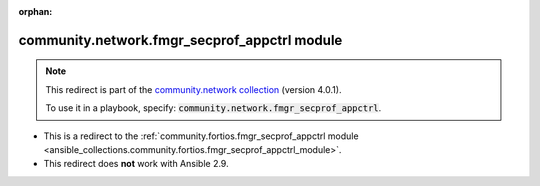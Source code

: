 
.. Document meta

:orphan:

.. Anchors

.. _ansible_collections.community.network.fmgr_secprof_appctrl_module:

.. Title

community.network.fmgr_secprof_appctrl module
+++++++++++++++++++++++++++++++++++++++++++++

.. Collection note

.. note::
    This redirect is part of the `community.network collection <https://galaxy.ansible.com/community/network>`_ (version 4.0.1).

    To use it in a playbook, specify: :code:`community.network.fmgr_secprof_appctrl`.

- This is a redirect to the :ref:`community.fortios.fmgr_secprof_appctrl module <ansible_collections.community.fortios.fmgr_secprof_appctrl_module>`.
- This redirect does **not** work with Ansible 2.9.
